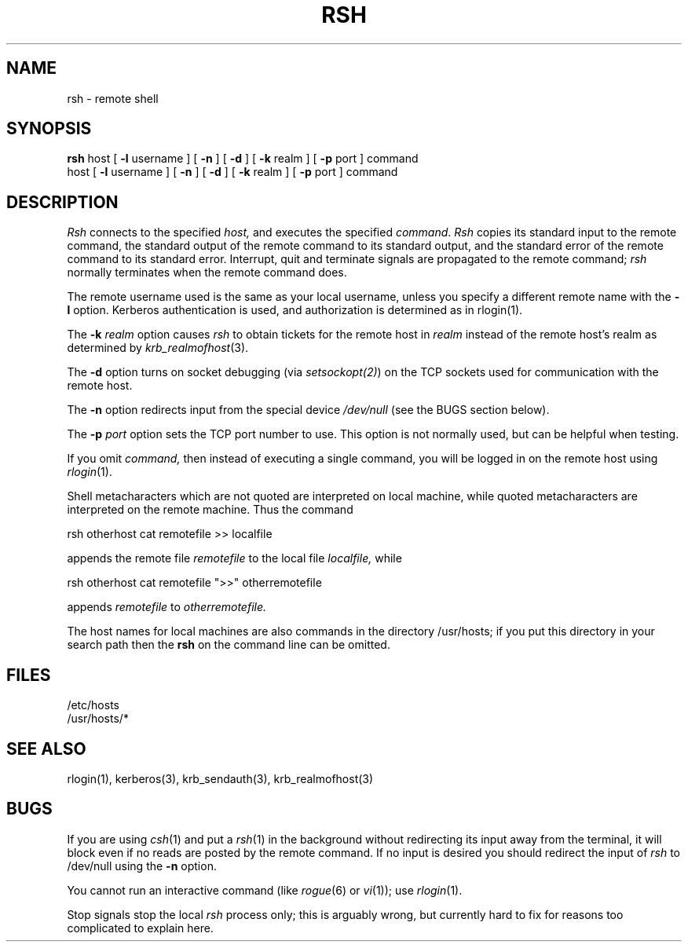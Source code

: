 .\" Copyright (c) 1983 The Regents of the University of California.
.\" All rights reserved.
.\"
.\" Redistribution and use in source and binary forms are permitted
.\" provided that the above copyright notice and this paragraph are
.\" duplicated in all such forms and that any documentation,
.\" advertising materials, and other materials related to such
.\" distribution and use acknowledge that the software was developed
.\" by the University of California, Berkeley.  The name of the
.\" University may not be used to endorse or promote products derived
.\" from this software without specific prior written permission.
.\" THIS SOFTWARE IS PROVIDED ``AS IS'' AND WITHOUT ANY EXPRESS OR
.\" IMPLIED WARRANTIES, INCLUDING, WITHOUT LIMITATION, THE IMPLIED
.\" WARRANTIES OF MERCHANTIBILITY AND FITNESS FOR A PARTICULAR PURPOSE.
.\"
.\"	@(#)rsh.1	6.2 (Berkeley) 9/20/88
.\"
.TH RSH 1 "Kerberos Version 4.0" "MIT Project Athena"
.UC 5
.SH NAME
rsh \- remote shell
.SH SYNOPSIS
.B rsh
host
[
.B \-l
username
] [
.B \-n
] [
.B \-d
] [
.B \-k
realm ] [
.B \-p
port ] command
.br
host
[
.B \-l
username
] [
.B \-n
] [
.B \-d
] [
.B \-k
realm ] [
.B \-p
port ] command
.SH DESCRIPTION
.I Rsh
connects to the specified
.I host,
and executes the specified \fIcommand\fR.
.I Rsh
copies its standard input to the remote command, the standard
output of the remote command to its standard output, and the
standard error of the remote command to its standard error.
Interrupt, quit and terminate signals are propagated to the remote
command; \fIrsh\fP normally terminates when the remote command does.
.PP
The remote username used is the same as your local username,
unless you specify a different remote name with the
.B \-l
option.
Kerberos authentication is used, and authorization is determined as in
rlogin(1).
.PP
The
.B \-k
\fIrealm\fP option causes 
.I rsh
to obtain tickets for the remote host in
.I realm
instead of the remote host's realm as determined by
.IR krb_realmofhost (3).
.PP
The
.B \-d
option turns on socket debugging (via \fIsetsockopt(2)\fR) on the TCP
sockets used for communication with the remote host.
.PP
The
.B \-n
option redirects input from the special device
.I /dev/null
(see the BUGS section below).
.PP
The
.B \-p
\fIport\fP option sets the TCP port number to use.  This option is
not normally used, but can be helpful when testing.
.PP
If you omit
.I command,
then instead of executing a single command, you will be logged in
on the remote host using
.IR rlogin (1).
.PP
Shell metacharacters which are not quoted are interpreted
on local machine, while quoted metacharacters are interpreted on
the remote machine.
Thus the command
.PP
\ \ \ rsh otherhost cat remotefile >> localfile
.PP
appends the remote file
.I remotefile
to the local file
.I localfile,
while
.PP
\ \ \ rsh otherhost cat remotefile ">>" otherremotefile
.PP
appends
.I remotefile
to
.I otherremotefile.
.PP
The host names for local machines are also commands in the directory
/usr/hosts; if you put this directory in your search path
then the
.B rsh
on the command line can be omitted.
.SH FILES
.ta 2i
/etc/hosts
.br
/usr/hosts/*
.DT
.SH SEE ALSO
rlogin(1), kerberos(3), krb_sendauth(3), krb_realmofhost(3)
.SH BUGS
If you are using
.IR csh (1)
and put a
.IR rsh (1)
in the background without redirecting its input
away from the terminal, it will block even if no reads
are posted by the remote command.  If no input is desired
you should redirect the input of
.I rsh
to /dev/null using the
.B \-n
option.
.PP
You cannot run an interactive command
(like
.IR rogue (6)
or
.IR vi (1));
use
.IR rlogin (1).
.PP
Stop signals stop the local \fIrsh\fP process only; this is arguably
wrong, but currently hard to fix for reasons too complicated to
explain here.
